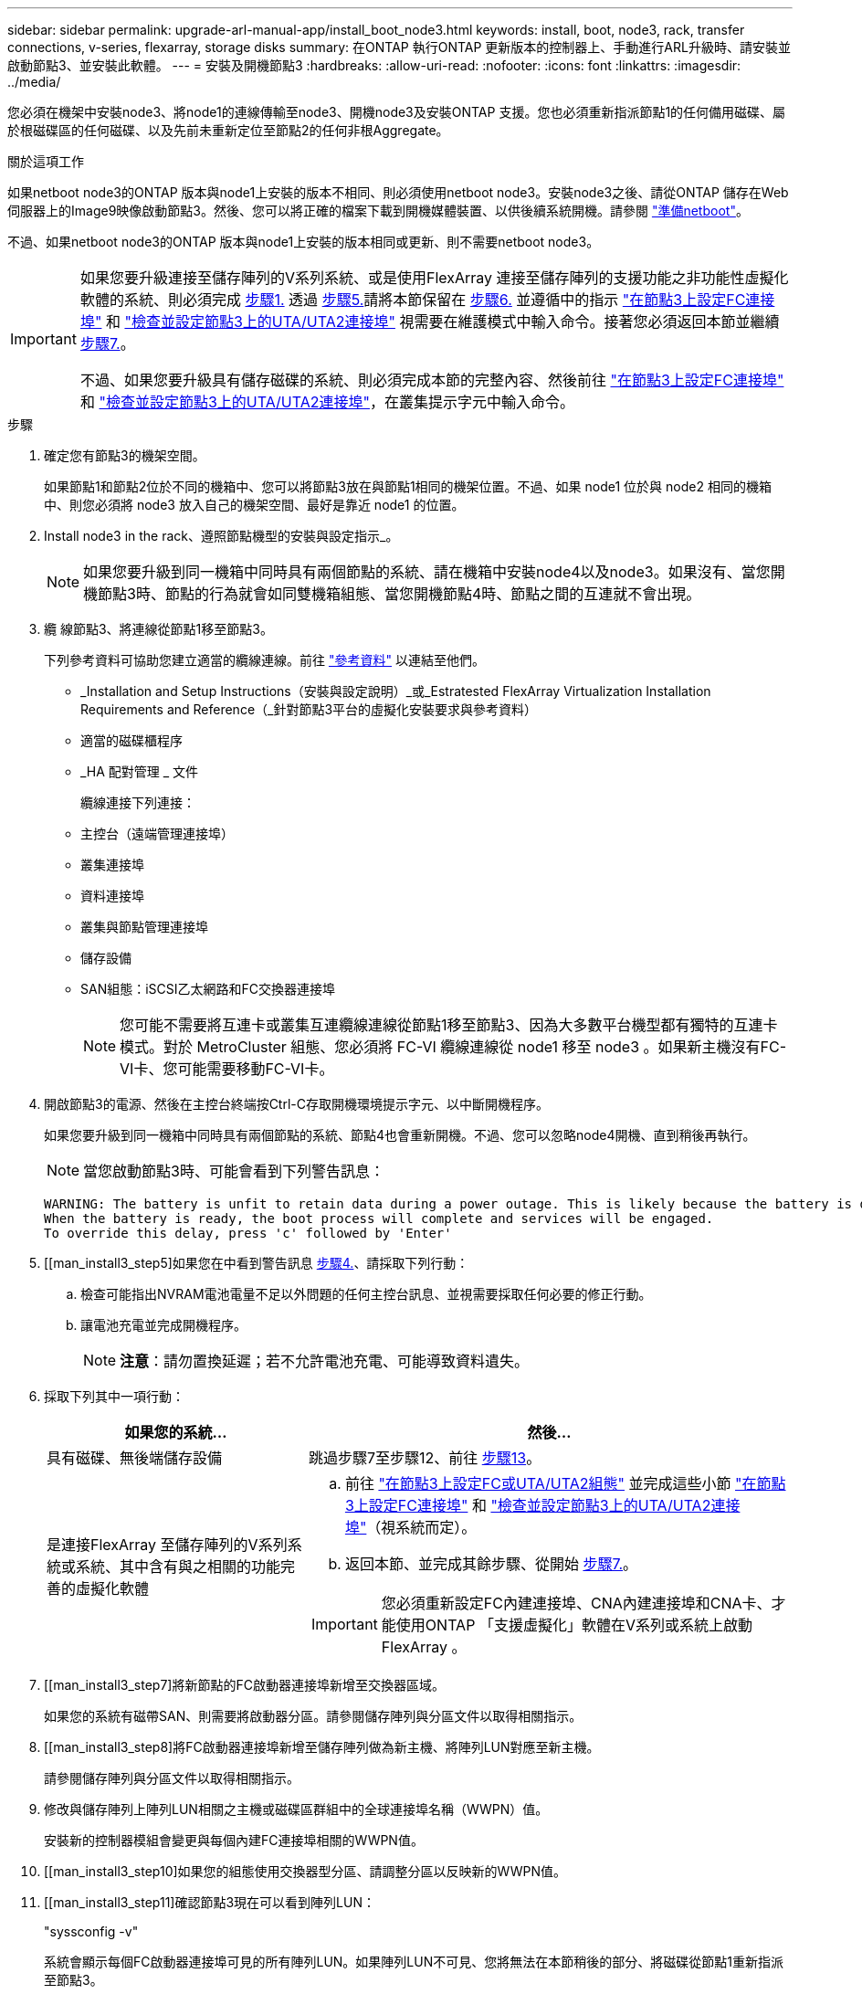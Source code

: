 ---
sidebar: sidebar 
permalink: upgrade-arl-manual-app/install_boot_node3.html 
keywords: install, boot, node3, rack, transfer connections, v-series, flexarray, storage disks 
summary: 在ONTAP 執行ONTAP 更新版本的控制器上、手動進行ARL升級時、請安裝並啟動節點3、並安裝此軟體。 
---
= 安裝及開機節點3
:hardbreaks:
:allow-uri-read: 
:nofooter: 
:icons: font
:linkattrs: 
:imagesdir: ../media/


[role="lead"]
您必須在機架中安裝node3、將node1的連線傳輸至node3、開機node3及安裝ONTAP 支援。您也必須重新指派節點1的任何備用磁碟、屬於根磁碟區的任何磁碟、以及先前未重新定位至節點2的任何非根Aggregate。

.關於這項工作
如果netboot node3的ONTAP 版本與node1上安裝的版本不相同、則必須使用netboot node3。安裝node3之後、請從ONTAP 儲存在Web伺服器上的Image9映像啟動節點3。然後、您可以將正確的檔案下載到開機媒體裝置、以供後續系統開機。請參閱 link:prepare_for_netboot.html["準備netboot"]。

不過、如果netboot node3的ONTAP 版本與node1上安裝的版本相同或更新、則不需要netboot node3。

[IMPORTANT]
====
如果您要升級連接至儲存陣列的V系列系統、或是使用FlexArray 連接至儲存陣列的支援功能之非功能性虛擬化軟體的系統、則必須完成 <<man_install3_step1,步驟1.>> 透過 <<man_install3_step5,步驟5.>>請將本節保留在 <<man_install3_step6,步驟6.>> 並遵循中的指示 link:set_fc_uta_uta2_config_node3.html#configure-fc-ports-on-node3["在節點3上設定FC連接埠"] 和 link:set_fc_uta_uta2_config_node3.html#uta-ports-node3["檢查並設定節點3上的UTA/UTA2連接埠"] 視需要在維護模式中輸入命令。接著您必須返回本節並繼續 <<man_install3_step7,步驟7.>>。

不過、如果您要升級具有儲存磁碟的系統、則必須完成本節的完整內容、然後前往 link:set_fc_uta_uta2_config_node3.html#configure-fc-ports-on-node3["在節點3上設定FC連接埠"] 和 link:set_fc_uta_uta2_config_node3.html#uta-ports-node3["檢查並設定節點3上的UTA/UTA2連接埠"]，在叢集提示字元中輸入命令。

====
.步驟
. [[man_install3_step1]]確定您有節點3的機架空間。
+
如果節點1和節點2位於不同的機箱中、您可以將節點3放在與節點1相同的機架位置。不過、如果 node1 位於與 node2 相同的機箱中、則您必須將 node3 放入自己的機架空間、最好是靠近 node1 的位置。

. [[step2]]Install node3 in the rack、遵照節點機型的安裝與設定指示_。
+

NOTE: 如果您要升級到同一機箱中同時具有兩個節點的系統、請在機箱中安裝node4以及node3。如果沒有、當您開機節點3時、節點的行為就會如同雙機箱組態、當您開機節點4時、節點之間的互連就不會出現。

. [[step3]]纜 線節點3、將連線從節點1移至節點3。
+
下列參考資料可協助您建立適當的纜線連線。前往 link:other_references.html["參考資料"] 以連結至他們。

+
** _Installation and Setup Instructions（安裝與設定說明）_或_Estratested FlexArray Virtualization Installation Requirements and Reference（_針對節點3平台的虛擬化安裝要求與參考資料）
** 適當的磁碟櫃程序
** _HA 配對管理 _ 文件


+
纜線連接下列連接：

+
** 主控台（遠端管理連接埠）
** 叢集連接埠
** 資料連接埠
** 叢集與節點管理連接埠
** 儲存設備
** SAN組態：iSCSI乙太網路和FC交換器連接埠
+

NOTE: 您可能不需要將互連卡或叢集互連纜線連線從節點1移至節點3、因為大多數平台機型都有獨特的互連卡模式。對於 MetroCluster 組態、您必須將 FC-VI 纜線連線從 node1 移至 node3 。如果新主機沒有FC-VI卡、您可能需要移動FC-VI卡。



. [[man_install3_step4]]開啟節點3的電源、然後在主控台終端按Ctrl-C存取開機環境提示字元、以中斷開機程序。
+
如果您要升級到同一機箱中同時具有兩個節點的系統、節點4也會重新開機。不過、您可以忽略node4開機、直到稍後再執行。

+

NOTE: 當您啟動節點3時、可能會看到下列警告訊息：

+
[listing]
----
WARNING: The battery is unfit to retain data during a power outage. This is likely because the battery is discharged but could be due to other temporary conditions.
When the battery is ready, the boot process will complete and services will be engaged.
To override this delay, press 'c' followed by 'Enter'
----
. [[man_install3_step5]如果您在中看到警告訊息 <<man_install3_step4,步驟4.>>、請採取下列行動：
+
.. 檢查可能指出NVRAM電池電量不足以外問題的任何主控台訊息、並視需要採取任何必要的修正行動。
.. 讓電池充電並完成開機程序。
+

NOTE: *注意*：請勿置換延遲；若不允許電池充電、可能導致資料遺失。



. [[man_install3_step6]]採取下列其中一項行動：
+
[cols="35,65"]
|===
| 如果您的系統... | 然後... 


| 具有磁碟、無後端儲存設備 | 跳過步驟7至步驟12、前往 <<man_install3_step13,步驟13>>。 


| 是連接FlexArray 至儲存陣列的V系列系統或系統、其中含有與之相關的功能完善的虛擬化軟體  a| 
.. 前往 link:set_fc_uta_uta2_config_node3.html["在節點3上設定FC或UTA/UTA2組態"] 並完成這些小節 link:set_fc_uta_uta2_config_node3.html#configure-fc-ports-on-node3["在節點3上設定FC連接埠"] 和 link:set_fc_uta_uta2_config_node3.html#uta-ports-node3["檢查並設定節點3上的UTA/UTA2連接埠"]（視系統而定）。
.. 返回本節、並完成其餘步驟、從開始 <<man_install3_step7,步驟7.>>。



IMPORTANT: 您必須重新設定FC內建連接埠、CNA內建連接埠和CNA卡、才能使用ONTAP 「支援虛擬化」軟體在V系列或系統上啟動FlexArray 。

|===
. [[man_install3_step7]將新節點的FC啟動器連接埠新增至交換器區域。
+
如果您的系統有磁帶SAN、則需要將啟動器分區。請參閱儲存陣列與分區文件以取得相關指示。

. [[man_install3_step8]將FC啟動器連接埠新增至儲存陣列做為新主機、將陣列LUN對應至新主機。
+
請參閱儲存陣列與分區文件以取得相關指示。

. [[man_install3_step9]]修改與儲存陣列上陣列LUN相關之主機或磁碟區群組中的全球連接埠名稱（WWPN）值。
+
安裝新的控制器模組會變更與每個內建FC連接埠相關的WWPN值。

. [[man_install3_step10]如果您的組態使用交換器型分區、請調整分區以反映新的WWPN值。
. [[man_install3_step11]確認節點3現在可以看到陣列LUN：
+
"syssconfig -v"

+
系統會顯示每個FC啟動器連接埠可見的所有陣列LUN。如果陣列LUN不可見、您將無法在本節稍後的部分、將磁碟從節點1重新指派至節點3。

. [[man_install3_step12]按Ctrl-C顯示開機功能表、然後選取維護模式。
. [[man_install3_step13]在維護模式提示字元下、輸入下列命令：
+
《停止》

+
系統會在開機環境提示字元停止。

. [[man_install3_step14]執行下列其中一項動作：
+
[cols="35,65"]
|===
| 如果您要升級的系統位於... | 然後... 


| 雙機箱組態（控制器位於不同機箱） | 前往 <<man_install3_step15,步驟15>>。 


| 單一機箱組態（控制器位於同一個機箱中）  a| 
.. 將主控台纜線從節點3切換至節點4。
.. 開啟節點4的電源、然後在主控台終端按Ctrl-C來存取開機環境提示字元、以中斷開機程序。
+
如果兩個控制器位於同一個機箱中、則電源應該已經開啟。

+

NOTE: 在開機環境提示字元中保留node4、您將返回中的node4 link:install_boot_node4.html["安裝及開機節點4"]。

.. 如果您在中看到警告訊息 <<man_install3_step4,步驟4.>>、請依照中的指示進行 <<man_install3_step5,步驟5.>>
.. 將主控台纜線從節點4切換回節點3。
.. 前往 <<man_install3_step15,步驟15>>。


|===
. [[man_install3_step15]]<設定ONTAP 節點3以供參考：
+
「預設值」

. [[man_install3_step16]] 如果您安裝了 NetApp 儲存加密（ NSE ）磁碟機、請執行下列步驟。
+

NOTE: 如果您尚未在程序中稍早完成此作業、請參閱知識庫文章 https://kb.netapp.com/onprem/ontap/Hardware/How_to_tell_if_a_drive_is_FIPS_certified["如何判斷磁碟機是否已通過 FIPS 認證"^] 以判斷使用中的自我加密磁碟機類型。

+
.. 設定 `bootarg.storageencryption.support` 至 `true` 或 `false`：
+
[cols="35,65"]
|===
| 如果下列磁碟機正在使用中… | 然後… 


| 符合 FIPS 140-2 第 2 級自我加密要求的 NSE 磁碟機 | `setenv bootarg.storageencryption.support *true*` 


| NetApp非FIPS SED | `setenv bootarg.storageencryption.support *false*` 
|===
+
[NOTE]
====
您無法在同一個節點或HA配對上混用FIPS磁碟機與其他類型的磁碟機。

您可以在同一個節點或HA配對上混合使用SED與非加密磁碟機。

====
.. 前往特殊開機功能表並選取選項 `(10) Set Onboard Key Manager recovery secrets`。
+
輸入您先前記錄的複雜密碼和備份資訊。請參閱 link:manage_authentication_okm.html["使用 Onboard Key Manager 管理驗證金鑰"]。



. [[man_install3_step17]如果ONTAP 安裝在節點3上的版本與ONTAP 安裝在節點1上的版本相同或更新、請列出磁碟並重新指派給新節點3：
+
Boot_ONTAP

+

WARNING: 如果此新節點曾經用於任何其他叢集或HA配對、您必須執行 `wipeconfig` 繼續之前。否則可能導致服務中斷或資料遺失。如果先前使用的是替換控制器、請聯絡技術支援部門、特別是當控制器以ONTAP 7-Mode執行時。

. [[man_install3_step18]按下CTRL－C以顯示開機功能表。
. [[man_install3_step19]執行下列其中一項動作：
+
[cols="35,65"]
|===
| 如果您要升級的系統... | 然後... 


| 節點3上是否有正確或最新ONTAP 的版本 | 前往 <<man_install3_step20,步驟20>>。 


| 節點3上有正確或最新版本ONTAP 的資訊 | 前往 <<man_install3_step25,步驟25>>。 
|===
. [[man_install3_step20]]選擇下列其中一項動作來設定netboot連線。
+

NOTE: 您必須使用管理連接埠和IP做為netboot連線。請勿使用資料LIF IP、否則在執行升級時可能會發生資料中斷。

+
[cols="35,65"]
|===
| 如果動態主機組態傳輸協定（DHCP）是... | 然後... 


| 執行中 | 在開機環境提示字元中輸入下列命令、即可自動設定連線：「ifconfige0M -auto」 


| 未執行  a| 
在開機環境提示字元中輸入下列命令、手動設定連線：
`ifconfig e0M -addr=_filer_addr_ -mask=_netmask_ -gw=_gateway_ -dns=_dns_addr_ -domain=_dns_domain_`

`_filer_addr_` 為儲存系統的IP位址（必填）。
`_netmask_` 是儲存系統的網路遮罩（必填）。
`_gateway_` 是儲存系統的閘道（必填）。
`_dns_addr_` 為網路上名稱伺服器的IP位址（選用）。
`_dns_domain_` 為網域名稱服務（DNS）網域名稱。如果使用此選用參數、則不需要netboot伺服器URL中的完整網域名稱；您只需要伺服器的主機名稱。


NOTE: 您的介面可能需要其他參數。在韌體提示字元中輸入「Help ifconfig」以取得詳細資料。

|===
. [[man_install3_step21]]在節點3上執行netboot：
+
[cols="35,65"]
|===
| 適用於... | 然後... 


| FAS / AFF8000系列系統 | “netboot \http://<web_server_ip>/<path_to_webaccessible_directory>/netboot/kernel` 


| 所有其他系統 | “netboot \http://<web_server_ip>/<path_to_webaccessible_directory>/<ontap_version>_image.tgz` 
|===
+
您可以在其中下載「<ONTAP_VERSION >_image.tgz」 link:prepare_for_netboot.html#man_netboot_Step1["步驟1."] 在_Prepare for netboot_一節中。

+

NOTE: 請勿中斷開機。

. [[man_install3_step22]從開機功能表中、選取選項*（7）「Install new software* first（先安裝新軟體*）」。
+
此功能表選項會下載新ONTAP 的功能表映像、並將其安裝至開機裝置。

+
請忽略下列訊息：

+
`This procedure is not supported for Non-Disruptive Upgrade on an HA pair`

+
本附註適用於ONTAP 不中斷營運的更新功能、不適用於控制器升級。

+

NOTE: 請務必使用netboot將新節點更新為所需映像。如果您使用另一種方法在新控制器上安裝映像、可能會安裝錯誤的映像。此問題適用於ONTAP 所有版本的更新版本。netboot程序與選項結合使用 `(7) Install new software` 將開機媒體擦除、並將相同ONTAP 的版本ONTAP 資訊區放置在兩個影像分割區上。

. [[man_install3_step23]如果系統提示您繼續此程序、請輸入「y」、並在系統提示您輸入套件時、輸入下列URL：
+
http://<web_server_ip>/<path_to_web-accessible_directory>/<ontap_version_image>.tgz`

. [[man_install3_step24]完成下列子步驟：
+
.. 當您看到下列提示時、請輸入「n」跳過備份恢復：
+
[listing]
----
Do you want to restore the backup configuration now? {y|n}
----
.. 當您看到下列提示時、輸入「y」重新開機：
+
[listing]
----
The node must be rebooted to start using the newly installed software. Do you want to reboot now? {y|n}
----
+
控制器模組會重新開機、但會在開機功能表停止、因為開機裝置已重新格式化、需要還原組態資料。



. [[man_install3_step25]輸入「5」選取*（5）維護模式開機*、然後在提示繼續開機時輸入「y」。
. [[man_install3_step26]在繼續之前、請前往 link:set_fc_uta_uta2_config_node3.html["在節點3上設定FC或UTA/UTA2組態"] 可對節點上的FC或UTA/UTA2連接埠進行必要的變更。
+
進行這些區段中建議的變更、重新啟動節點、然後進入維護模式。

. [[man_install3_step27]尋找節點3的系統ID：
+
「展示-A'」

+
系統會顯示節點的系統ID及其磁碟的相關資訊、如下列範例所示：

+
[listing]
----
 *> disk show -a
 Local System ID: 536881109
 DISK     OWNER                    POOL  SERIAL   HOME          DR
 HOME                                    NUMBER
 -------- -------------            ----- -------- ------------- -------------
 0b.02.23 nst-fas2520-2(536880939) Pool0 KPG2RK6F nst-fas2520-2(536880939)
 0b.02.13 nst-fas2520-2(536880939) Pool0 KPG3DE4F nst-fas2520-2(536880939)
 0b.01.13 nst-fas2520-2(536880939) Pool0 PPG4KLAA nst-fas2520-2(536880939)
 ......
 0a.00.0               (536881109) Pool0 YFKSX6JG              (536881109)
 ......
----
+

NOTE: 您可能會在輸入命令後看到「磁碟顯示：沒有磁碟符合選項-A.」訊息。這不是錯誤訊息、因此您可以繼續執行程序。

. [[man_install3_step28]重新指派node1的備援磁碟、屬於根的任何磁碟、以及先前未重新部署至節點2的任何非根Aggregate link:relocate_non_root_aggr_node1_node2.html["將非根Aggregate從節點1重新部署到節點2"]。
+
根據您的系統是否有共享磁碟、輸入適當形式的「磁碟重新指派」命令：

+

NOTE: 如果您的系統上有共享磁碟、混合式Aggregate或兩者、則必須使用正確的 `disk reassign` 下表中的命令。

+
[cols="35,65"]
|===
| 如果磁碟類型為... | 然後執行命令... 


| 共享磁碟 | "Disk reassign-s _node1_sysid_-d _node3_sysid_-p _nod2_sysid_" 


| 無共享磁碟 | "Disk reassign-s _node1_sysid_-d _node3_sysid_" 
|===
+
如需「節點1_sysid_」值、請使用中擷取的資訊 link:record_node1_information.html["記錄node1資訊"]。若要取得「_node3_sysid_」的值、請使用「sysconfig」命令。

+

NOTE: 只有在存在共享磁碟時、維護模式才需要使用「-p」選項。

+
"disk reassign"命令只重新分配當前擁有者是"_node1_sysid_"的磁碟。

+
系統會顯示下列訊息：

+
[listing]
----
Partner node must not be in Takeover mode during disk reassignment from maintenance mode.
Serious problems could result!!
Do not proceed with reassignment if the partner is in takeover mode. Abort reassignment (y/n)?
----
. [[man_install3_step29]輸入「n」。
+
系統會顯示下列訊息：

+
[listing]
----
After the node becomes operational, you must perform a takeover and giveback of the HA partner node to ensure disk reassignment is successful.
Do you want to continue (y/n)?
----
. [[man_install3_step30]輸入「y」
+
系統會顯示下列訊息：

+
[listing]
----
Disk ownership will be updated on all disks previously belonging to Filer with sysid <sysid>.
Do you want to continue (y/n)?
----
. [[man_install3_step3]]輸入「y」。
. [[man_install3_step32]]如果您要從具有外部磁碟的系統升級至支援內部和外部磁碟AFF 的系統（例如、E4A800系統）、請將node1 Aggregate設為root、以確認node3從節點1的根Aggregate開機。
+

WARNING: *警告*：您必須依照所示的確切順序執行下列子步驟；否則可能導致中斷運作、甚至資料遺失。

+
下列程序會將node3設定為從節點1的根Aggregate開機：

+
.. 檢查node1 Aggregate的RAID、plex和Checksum資訊：
+
「aggr狀態-r」

.. 檢查node1 Aggregate的狀態：
+
「aggr狀態」

.. 必要時使node1 Aggregate上線：
+
"aggr_online _root_aggr_from節點1_"

.. 防止節點3從其原始根Aggregate開機：「aggr offline _root_aggr_on_node3_」
.. 將node1根Aggregate設為節點3的新根Aggregate：
+
"aggr options _aggr_from節點1_root"

.. 確認節點3的根Aggregate為離線狀態、且從節點1移轉的磁碟根Aggregate為線上狀態、並設定為root：
+
「aggr狀態」

+

NOTE: 如果無法執行上一個子步驟、可能會導致節點3從內部根Aggregate開機、或是導致系統假設有新的叢集組態存在、或提示您識別一個。

+
以下是命令輸出的範例：



+
[listing]
----
 ---------------------------------------------------------------
      Aggr State               Status          Options
 aggr0_nst_fas8080_15 online   raid_dp, aggr   root, nosnap=on
                               fast zeroed
                               64-bit

   aggr0 offline               raid_dp, aggr   diskroot
                               fast zeroed
                               64-bit
 ----------------------------------------------------------------------
----
. [[man_install3_step33]確認控制器和機箱設定為「ha」：
+
《ha-config show》

+
以下範例顯示ha-config show命令的輸出：

+
[listing]
----
 *> ha-config show
    Chassis HA configuration: ha
    Controller HA configuration: ha
----
+
系統會記錄在可程式化的ROM（Prom）中、無論是HA配對或獨立組態。獨立式系統或HA配對內的所有元件的狀態必須相同。

+
如果控制器和機箱未設定為「ha」、請使用下列命令修正組態：

+
「ha-config modify控制器ha」

+
「ha-config modify機箱ha」

+
如果您使用MetroCluster 的是不含任何功能的組態、請使用下列命令來修改控制器和機箱：

+
「ha-config modify控制器MCC」

+
「ha-config modify機箱MCC」

. [[man_install3_step34]銷毀節點3上的信箱：
+
《破壞本地的信箱》

+
主控台會顯示下列訊息：

+
[listing]
----
Destroying mailboxes forces a node to create new empty mailboxes, which clears any takeover state, removes all knowledge of out-of-date plexes of mirrored volumes, and will prevent management services from going online in 2-node cluster HA configurations. Are you sure you want to destroy the local mailboxes?
----
. [[man_install3_step35]在提示字元輸入「y」、確認您要銷毀本機信箱。
. [[man_install3_step36]結束維護模式：
+
《停止》

+
系統會在開機環境提示字元停止。

. [[man_install3_step37]在節點2上、檢查系統日期、時間和時區：
+
'日期'

. [[man_install3_step38]在節點3上、請在開機環境提示字元中檢查日期：
+
「如何日期」

. [[man_install3_step39]如有必要、請在節點3上設定日期：
+
"et date _mm/dd/yed_"

. [[man_install3_step40]在節點3上、檢查開機環境提示字元的時間：
+
「時間安排」

. [[man_install3_step41]如有必要、請在節點3上設定時間：
+
"et time _hh：mm:ss_"

. [[man_install3_step42]]確認合作夥伴系統ID設定正確、如所述 <<man_install3_step28,步驟28>> 在-p交換器下：
+
《prontenv合作夥伴sysid》

. [[man_install3_step43]如有必要、請在節點3上設定合作夥伴系統ID：
+
"etenv PARTNER-sysid _node2_sysid_"

+
儲存設定：

+
「aveenv」

. [[man_install3_step44]在開機環境提示字元下存取開機功能表：
+
Boot_ONTAP功能表

. [[man_install3_step45]在開機功能表中、在提示字元中輸入「6」、選取選項*（6）Update flash from Backup config*（從備份組態更新Flash）。
+
系統會顯示下列訊息：

+
[listing]
----
This will replace all flash-based configuration with the last backup to disks. Are you sure you want to continue?:
----
. [[man_install3_step46]在提示字元中輸入「y」。
+
開機會正常進行、然後系統會要求您確認系統ID不相符。

+

NOTE: 系統可能會重新開機兩次、然後才顯示不相符的警告。

. [[man_install3_step47]確認不相符的情形、如下列範例所示：
+
[listing]
----
WARNING: System id mismatch. This usually occurs when replacing CF or NVRAM cards!
Override system id (y|n) ? [n] y
----
+
在正常開機之前、節點可能會經過一輪重新開機。

. [[man_install3_step48]登入節點3。

